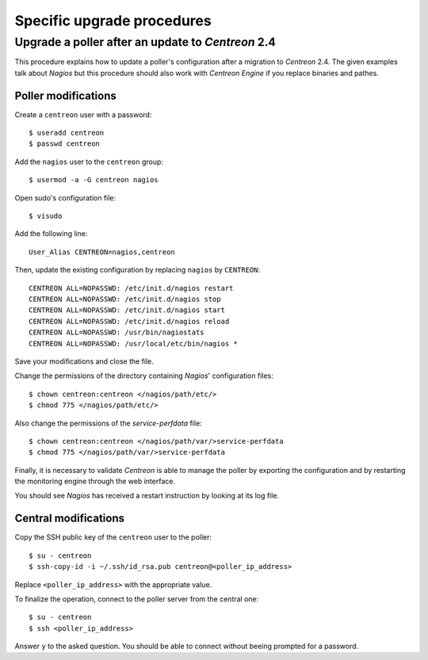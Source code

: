 ===========================
Specific upgrade procedures
===========================

**************************************************
Upgrade a poller after an update to *Centreon* 2.4
**************************************************

This procedure explains how to update a poller's configuration after a
migration to *Centreon* 2.4. The given examples talk about *Nagios* but
this procedure should also work with *Centreon Engine* if you replace
binaries and pathes.

Poller modifications
====================

Create a ``centreon`` user with a password::

  $ useradd centreon
  $ passwd centreon

Add the ``nagios`` user to the ``centreon`` group::

  $ usermod -a -G centreon nagios

Open sudo's configuration file::

  $ visudo

Add the following line::

  User_Alias CENTREON=nagios,centreon
  
Then, update the existing configuration by replacing ``nagios`` by
``CENTREON``::

  CENTREON ALL=NOPASSWD: /etc/init.d/nagios restart
  CENTREON ALL=NOPASSWD: /etc/init.d/nagios stop
  CENTREON ALL=NOPASSWD: /etc/init.d/nagios start
  CENTREON ALL=NOPASSWD: /etc/init.d/nagios reload
  CENTREON ALL=NOPASSWD: /usr/bin/nagiostats
  CENTREON ALL=NOPASSWD: /usr/local/etc/bin/nagios *

Save your modifications and close the file.

Change the permissions of the directory containing *Nagios*'
configuration files::

  $ chown centreon:centreon </nagios/path/etc/>
  $ chmod 775 </nagios/path/etc/>

Also change the permissions of the *service-perfdata* file::

  $ chown centreon:centreon </nagios/path/var/>service-perfdata
  $ chmod 775 </nagios/path/var/>service-perfdata

Finally, it is necessary to validate *Centreon* is able to manage the
poller by exporting the configuration and by restarting the monitoring
engine through the web interface.

You should see *Nagios* has received a restart instruction by looking at
its log file.

Central modifications
=====================

Copy the SSH public key of the ``centreon`` user to the poller::

  $ su - centreon
  $ ssh-copy-id -i ~/.ssh/id_rsa.pub centreon@<poller_ip_address>

Replace ``<poller_ip_address>`` with the appropriate value.

To finalize the operation, connect to the poller server from the
central one::

  $ su - centreon
  $ ssh <poller_ip_address>

Answer ``y`` to the asked question. You should be able to connect
without beeing prompted for a password.
